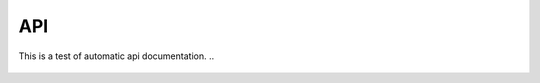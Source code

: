 .. _api:

API
===
This is a test of automatic api documentation.
..
 .. automodule:: src

..
 .. autoclass:: Quant4D
    :show-inheritance:
    :members: